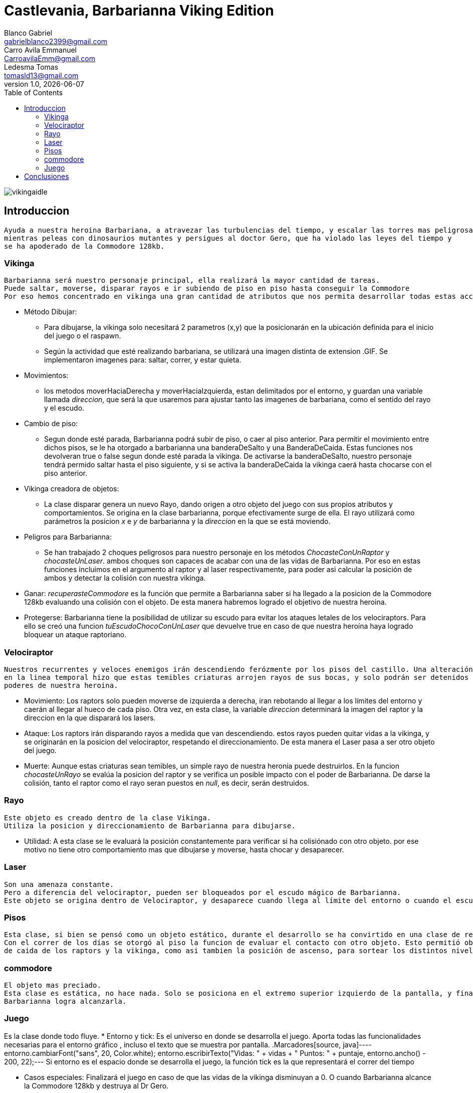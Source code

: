 = Castlevania, Barbarianna Viking Edition
// completar mails
Blanco Gabriel <gabrielblanco2399@gmail.com>; Carro_Avila Emmanuel <CarroavilaEmm@gmail.com>; Ledesma Tomas <tomasld13@gmail.com>
v1.0, {docdate}
:toc:
image::vikingaidle.gif[]
== Introduccion 
  Ayuda a nuestra heroina Barbariana, a atravezar las turbulencias del tiempo, y escalar las torres mas peligrosas,
  mientras peleas con dinosaurios mutantes y persigues al doctor Gero, que ha violado las leyes del tiempo y 
  se ha apoderado de la Commodore 128kb.

=== Vikinga
  Barbarianna será nuestro personaje principal, ella realizará la mayor cantidad de tareas.
  Puede saltar, moverse, disparar rayos e ir subiendo de piso en piso hasta conseguir la Commodore
  Por eso hemos concentrado en vikinga una gran cantidad de atributos que nos permita desarrollar todas estas acciones.

 * Método Dibujar:
    - Para dibujarse, la vikinga solo necesitará 2 parametros (x,y) que la posicionarán en la ubicación definida
    para el inicio del juego o el raspawn.
    - Según la actividad que esté realizando barbariana, se utilizará una imagen distinta de extension .GIF.
    Se implementaron imagenes para: saltar, correr, y estar quieta. 
 * Movimientos:
    - los metodos moverHaciaDerecha y moverHaciaIzquierda, estan delimitados por el entorno, y guardan
    una variable llamada _direccion_, que será la que usaremos para ajustar tanto las imagenes de barbariana, como
    el sentido del rayo y el escudo. 

 * Cambio de piso:
    - Segun donde esté parada, Barbarianna podrá subir de piso, o caer al piso anterior.
    Para permitir el movimiento entre dichos pisos, se le ha otorgado a barbarianna una banderaDeSalto y una BanderaDeCaida.
    Estas funciones nos devolveran true o false segun donde esté parada la vikinga. De activarse la banderaDeSalto,
    nuestro personaje tendrá permido saltar hasta el piso siguiente, y si se activa la banderaDeCaida la vikinga caerá
    hasta chocarse con el piso anterior.
    
  * Vikinga creadora de objetos:
    - La clase disparar genera un nuevo Rayo, dando origen a otro objeto del juego con sus propios atributos y comportamientos.
    Se origina en la clase barbarianna, porque efectivamente surge de ella.
    El rayo utilizará como parámetros la posicion _x_ e _y_ de barbarianna y la _direccion_ en la que se está moviendo.

  * Peligros para Barbarianna:
    - Se han trabajado 2 choques peligrosos para nuestro personaje en los métodos _ChocasteConUnRaptor_ y _chocasteUnLaser_.
    ambos choques son capaces de acabar con una de las vidas de Barbarianna. Por eso en estas funciones incluimos en el 
    argumento al raptor y al laser respectivamente, para poder asi calcular la posición de ambos y detectar la colisión
    con nuestra vikinga.

  * Ganar:
   _recuperasteCommodore_ es la función que permite a Barbarianna saber si ha llegado a la posicion de la Commodore 128kb
    evaluando una colisión con el objeto. De esta manera habremos logrado el objetivo de nuestra heroina.

  * Protegerse:
   Barbarianna tiene la posibilidad de utilizar su escudo para evitar los ataques letales de los velociraptors.
   Para ello se creó una funcion _tuEscudoChocoConUnLaser_ que devuelve true en caso de que nuestra heroína haya logrado
   bloquear un ataque raptoriano.

=== Velociraptor
 Nuestros recurrentes y veloces enemigos irán descendiendo ferózmente por los pisos del castillo. Una alteración
 en la linea temporal hizo que estas temibles criaturas arrojen rayos de sus bocas, y solo podrán ser detenidos por los 
 poderes de nuestra heroina.
  
  * Movimiento:
   Los raptors solo pueden moverse de izquierda a derecha, iran rebotando al llegar a los límites del entorno y caerán
   al llegar al hueco de cada piso. Otra vez, en esta clase, la variable _direccion_ determinará la imagen del raptor y la
   direccion en la que disparará los lasers.

  * Ataque:
   Los raptors irán disparando rayos a medida que van descendiendo. estos rayos pueden quitar vidas a la vikinga, y se
   originarán en la posicion del velociraptor, respetando el direccionamiento. De esta manera el Laser pasa a ser otro objeto del
   juego.

  * Muerte:
   Aunque estas criaturas sean temibles, un simple rayo de nuestra heronia puede destruirlos.
   En la funcion _chocasteUnRayo_ se evalúa la posicion del raptor y se verifica un posible impacto con el poder de Barbarianna.
   De darse la colisión, tanto el raptor como el rayo seran puestos en _null_, es decir, serán destruidos.


=== Rayo
 Este objeto es creado dentro de la clase Vikinga.
 Utiliza la posicion y direccionamiento de Barbarianna para dibujarse.
 
  * Utilidad: 
   A esta clase se le evaluará la posición constantemente para verificar si ha colisiónado con otro objeto.
   por ese motivo no tiene otro comportamiento mas que dibujarse y moverse, hasta chocar y desaparecer.

=== Laser
 Son una amenaza constante.
 Pero a diferencia del velociraptor, pueden ser bloqueados por el escudo mágico de Barbarianna.
 Este objeto se origina dentro de Velociraptor, y desaparece cuando llega al límite del entorno o cuando el escudo los destruye.

=== Pisos
 Esta clase, si bien se pensó como un objeto estático, durante el desarrollo se ha convirtido en una clase de referencia.
 Con el correr de los días se otorgó al piso la funcion de evaluar el contacto con otro objeto. Esto permitió obtener las posiciones 
 de caida de los raptors y la vikinga, como asi tambien la posición de ascenso, para sortear los distintos niveles.

=== commodore
 El objeto mas preciado.
 Esta clase es estática, no hace nada. Solo se posiciona en el extremo superior izquierdo de la pantalla, y finalizará el juego si 
 Barbarianna logra alcanzarla. 

=== Juego
Es la clase donde todo fluye.
 * Entorno y tick:
   Es el universo en donde se desarrolla el juego. Aporta todas las funcionalidades necesarias para el entorno gráfico ,
   incluso el texto que se muestra por pantalla.
   .Marcadores
   ​[source, java]
   ​----
   ​entorno.cambiarFont("sans", 20, Color.white);
   entorno.escribirTexto("Vidas: " + vidas + " Puntos: " + puntaje, entorno.ancho() - 200, 22);
   ​--- 
   Si entorno es el espacio donde se desarrolla el juego, la función tick es la que representará el correr del tiempo
 
 * Casos especiales:
   Finalizará el juego en caso de que las vidas de la vikinga disminuyan a 0. O cuando Barbarianna
   alcance la Commodore 128kb y destruya al Dr Gero.

 * Asignación de teclas:
    - saltar: "w" o "u" 
    - lanzar rayo: "space"
    - mover izquierda: "a"
    - mover derecha: "d"
    - bloqueo con escudo: "e"
 
 * Eventos:
   Durante el juego se irán dando diferentes situaciones que se resolveran en esta clase:
   - Puede que la vikinga choque con un raptor. En tal caso la vikinga morirá y reaparecerá en el punto de partida.
   las vidas de vikinga se disminuirán en 1
   - Lo mismo ocurrirá si un laser logra impactar en la heroína.
   - Puede un rayo chocar un raptor. Dicho caso significaría la muerte del raptor y la desaparición del rayo.
   los puntos del jugador se incrementan en 80
   - Puede un laser impactar el escudo de Barbarianna y desintegrarse.
   Se han utilizado diferentes métodos para evaluar estos casos. Entre ellos el for each nos ha resultado el ciclo 
   mas práctico y sencillo.
   .For each
   ​[source, java]
   ​----
   laser
		for (Laser l : laser) {
			if (l != null) {
				l.dibujar(entorno);
				l.mover(entorno);
			}
		}
		for (Laser l : laser) {
			if (l != null && vikinga.chocasteUnLaser(l)) {
				vikinga.respawn();
				vidas -= 1;
			}
== Dificultades 
 * Imagen y sonido:
   - Todas las imagenes se editaron desde la pagina "http:// www.gifgifs.com", esto permitió ajustar el 
   sentido de las imagenes, derecha o izquierda, segun la acción que realizan nuestros personajes.
   Ademas de esta pagina se utilizó en la edición el programa Photoshop.
   
   - Sonido: Se los descargó en formato wav y se los editó con el programa "Ableton Live". Ajustando el volumen
   y la duración

   - Implementación: Se utilizaron las ventajas de la librería Entorno y sus herramientas. Un claro ejemplo de la implementación de imagenes
   puede observarse en las siguientes sentencias, donde las variables fondo, gameOver y vikingadead se cargan con archivos
   de extención tanto png como gif.
   . Utilidades de entorno
   ​[source, java]
    ​----
​		 fondo = Herramientas.cargarImagen("fondo.png");
		gameOver = Herramientas.cargarImagen("endgame.png");
		vikingaLose = Herramientas.cargarImagen("vikingadead.gif");
​    ----
   En cuanto al sonido:
   ​[source, java]
​    ----
  Herramientas.cargarSonido("sounds/risamalvada.wav").start();
    ----  
 * lógica de salto:
 Se utilizó una funcion llamada puedoSaltar, que verifica la existencia
 de un piso sobre la vikinga. En caso de no existir, esta bandera se pondrá en true
 permitiendo que surta efecto la presión de las teclas w o u, y la vikinga se eleve al siguiente piso.
 Barbarianna caerá todo el tiempo, a menos que los pisos lo eviten
 * Pisos: 
 Originalmente se diseñaron de forma estática en la clase juego.
 posteriormente se optó por una clase que permitiera generar un array.
 Finalmente, Piso acabó teniendo 2 funciones booleanas fundamentales, que nos permitieron construir tanto
 el descenso de los raptors como el salto de piso de la vikinga.
   
   .salto entre pisos  
   ​[source, java]
​​    ----
  	public boolean puedoSaltar(Piso[] pisos) {
		if (y - alto / 2 <= 0) {
			return false;
		}
		if (pisos[0].chocasteParteInferiorCon(x, y - alto / 2) || pisos[1].chocasteParteInferiorCon(x, y - alto / 2)
				|| pisos[2].chocasteParteInferiorCon(x, y - alto / 2) || pisos[3].chocasteParteInferiorCon(x, y - alto / 2)
				|| pisos[4].chocasteParteInferiorCon(x, y - alto / 2) || pisos[5].chocasteParteInferiorCon(x, y - alto / 2)) {
			estaSaltando = false;
			return false;
		}
		return true;
	  }
   ----  

 *Invariantes de representacion:
   Ha sido necesaria la verificación constante, mediante condicionales, de la existencia de cada uno de los objetos
   que iban a interactuar en el estado natural de juego. Muchos de los errores que arrojaba eclipse de debieron a estas
   fallas. 
   " Cannot invoke "juego.Velociraptor.dibujar(entorno.Entorno)" because "this.raptors[e]" is null
   at juego.Juego.tick " 

== Conclusiones
Nos parece pertinente utilizar este apartado para exponer nuestras experiencias desde lo grupal. 
  * El trabajo con git, nos ha permitido un fácil intercambio de los archivos. Luego de un difícil acercamiento, pudimos
  comprobar la eficiencia y seguridad que otorga a los proyectos.
  * El tp permitió poner en práctica y en discusión todos los conocimientos adquiridos durante la cursada, brindandonos la
  oportunidad de profundizar, de forma muy amena, temas que parecían inaccesibles. Descubrimos de esta manera, lo beneficioso
  que resultan los distintos enfoques sobre un mismo problema. 
  * Notamos también como la buena elección de los nombres de las variables, como asi también pensar adecuadamente cada objeto
  simplifican de una manera increible el algoritmo, y clarifican el camino a la hora de la toma de decisiones. 
  
